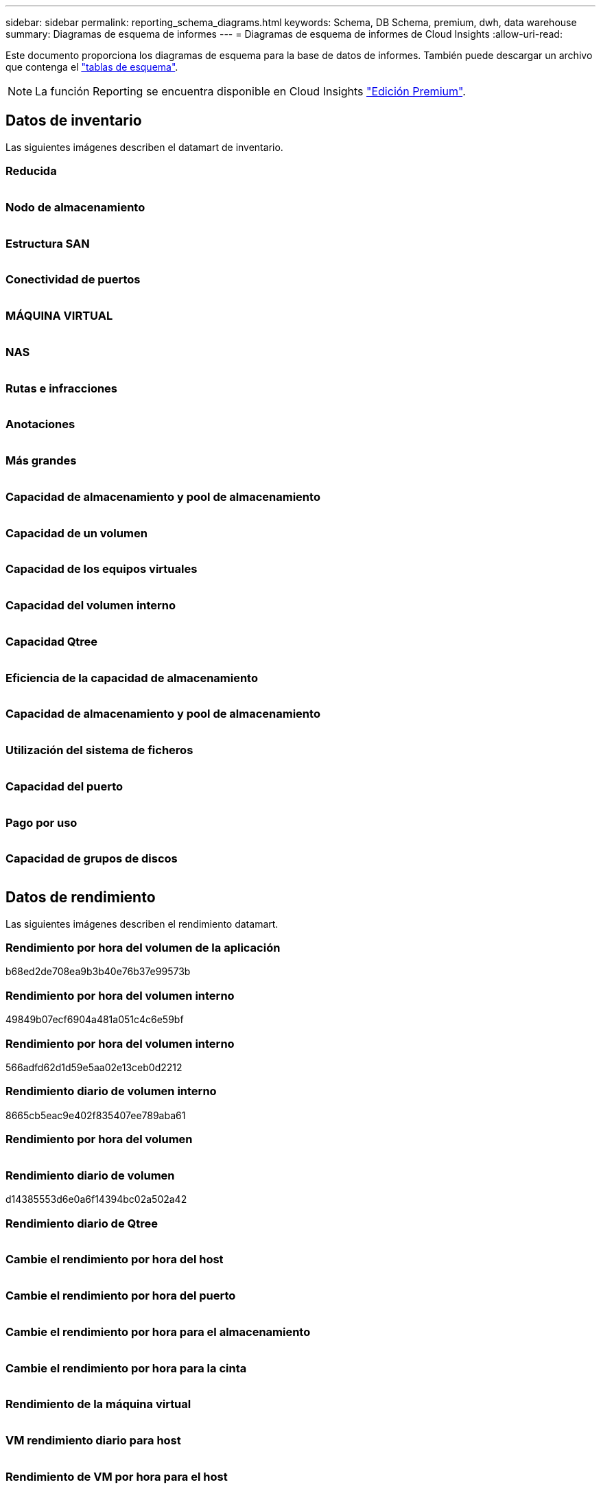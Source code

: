 ---
sidebar: sidebar 
permalink: reporting_schema_diagrams.html 
keywords: Schema, DB Schema, premium, dwh, data warehouse 
summary: Diagramas de esquema de informes 
---
= Diagramas de esquema de informes de Cloud Insights
:allow-uri-read: 


[role="lead"]
Este documento proporciona los diagramas de esquema para la base de datos de informes. También puede descargar un archivo que contenga el link:ci_reporting_database_schema.pdf["tablas de esquema"].


NOTE: La función Reporting se encuentra disponible en Cloud Insights link:concept_subscribing_to_cloud_insights.html["Edición Premium"].



== Datos de inventario

Las siguientes imágenes describen el datamart de inventario.



=== Reducida

image:storage.png[""]



=== Nodo de almacenamiento

image:storage_node.png[""]



=== Estructura SAN

image:fabric.png[""]



=== Conectividad de puertos

image:connectivity.png[""]



=== MÁQUINA VIRTUAL

image:vm.png[""]



=== NAS

image:nas.png[""]



=== Rutas e infracciones

image:logical.png[""]



=== Anotaciones

image:annotations.png[""]



=== Más grandes

image:apps_annot.png[""]



=== Capacidad de almacenamiento y pool de almacenamiento

image:Storage_and_Storage_Pool_Capacity_Fact.png[""]



=== Capacidad de un volumen

image:Volume_Capacity.png[""]



=== Capacidad de los equipos virtuales

image:VM_Capacity_Fact.png[""]



=== Capacidad del volumen interno

image:Internal_Volume_Capacity_Fact.png[""]



=== Capacidad Qtree

image:Qtree_Capacity_Fact.png[""]



=== Eficiencia de la capacidad de almacenamiento

image:efficiency.png[""]



=== Capacidad de almacenamiento y pool de almacenamiento

image:Storage_and_Storage_Pool_Capacity_Fact.png[""]



=== Utilización del sistema de ficheros

image:fs_util.png[""]



=== Capacidad del puerto

image:ports.png[""]



=== Pago por uso

image:Chargeback_Fact.png[""]



=== Capacidad de grupos de discos

image:Disk_Group_Capacity.png[""]



== Datos de rendimiento

Las siguientes imágenes describen el rendimiento datamart.



=== Rendimiento por hora del volumen de la aplicación

b68ed2de708ea9b3b40e76b37e99573b



=== Rendimiento por hora del volumen interno

49849b07ecf6904a481a051c4c6e59bf



=== Rendimiento por hora del volumen interno

566adfd62d1d59e5aa02e13ceb0d2212



=== Rendimiento diario de volumen interno

8665cb5eac9e402f835407ee789aba61



=== Rendimiento por hora del volumen

image:vmdk_hourly_performance_fact.png[""]



=== Rendimiento diario de volumen

d14385553d6e0a6f14394bc02a502a42



=== Rendimiento diario de Qtree

image:QtreeDailyPerformanceFact.png[""]



=== Cambie el rendimiento por hora del host

image:switch_performance_for_host_hourly_fact.png[""]



=== Cambie el rendimiento por hora del puerto

image:switch_performance_for_port_hourly_fact.png[""]



=== Cambie el rendimiento por hora para el almacenamiento

image:switch_performance_for_storage_hourly_fact.png[""]



=== Cambie el rendimiento por hora para la cinta

image:switch_performance_for_tape_hourly_fact.png[""]



=== Rendimiento de la máquina virtual

image:vm_hourly_performance_fact.png[""]



=== VM rendimiento diario para host

image:vm_daily_performance_fact.png[""]



=== Rendimiento de VM por hora para el host

image:vm_hourly_performance_fact.png[""]



=== VM rendimiento diario para host

image:vm_daily_performance_fact.png[""]



=== Rendimiento de VM por hora para el host

image:vm_hourly_performance_fact.png[""]



=== Rendimiento diario de VMDK

image:vmdk_daily_performance_fact.png[""]



=== Rendimiento por hora de VMDK

image:vmdk_hourly_performance_fact.png[""]



=== Rendimiento por hora del nodo de almacenamiento

a6040f821773a9032da45c788b24e202



=== Rendimiento diario del disco

image:disk_daily_performance_fact.png[""]



=== Rendimiento por hora del disco

image:disk_hourly_performance_fact.png[""]



== Kubernetes

image:k8s_schema.jpg["Kubernetes"]
